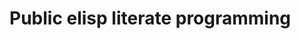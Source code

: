 * Public elisp literate programming
:PROPERTIES:
:ID:       231a4eb4-ed6d-472d-962f-1f2a27852b50
:END:

